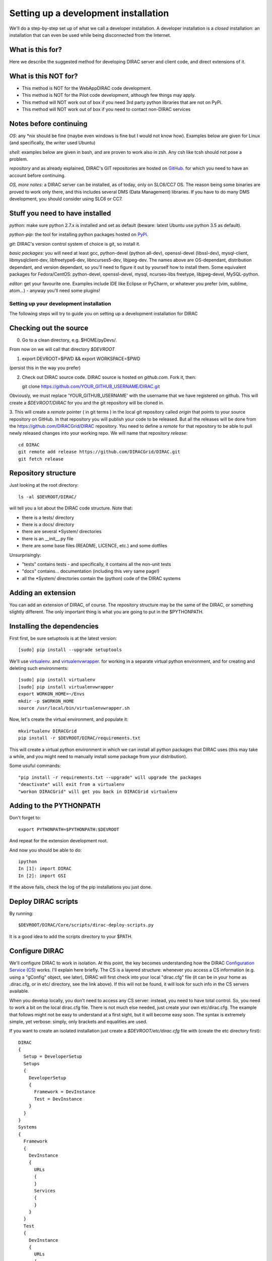 .. _developer_installation:

======================================
Setting up a development installation
======================================

We'll do a step-by-step set up of what we call a developer installation.
A developer installation is a *closed* installation: an installation that
can even be used while being disconnected from the Internet.


What is this for?
-----------------

Here we describe the suggested method for developing DIRAC server and client code, and direct extensions of it.


What is this NOT for?
---------------------

* This method is NOT for the WebAppDIRAC code development.
* This method is NOT for the Pilot code development, although few things may apply.
* This method will NOT work out of box if you need 3rd party python libraries that are not on PyPi.
* This method will NOT work out of box if you need to contact non-DIRAC services



Notes before continuing
------------------------

*OS*: any *nix should be fine
(maybe even windows is fine but I would not know how).
Examples below are given for Linux (and specifically, the writer used Ubuntu)

*shell*: examples below are given in bash, and are proven to work also in zsh.
Any csh like tcsh should not pose a problem.

*repository* and as already explained,
DIRAC's GIT repositories are hosted on `GitHub <https://github.com/DIRACGrid>`_.
for which you need to have an account before continuing.

*OS, more notes*: a DIRAC server can be installed, as of today, only on SLC6/CC7 OS.
The reason being some binaries are proved to work only there, 
and this includes several DMS (Data Management) libraries.
If you have to do many DMS development, you should consider using SLC6 or CC7.


Stuff you need to have installed
---------------------------------

*python*: make sure python 2.7.x is installed and set as default 
(beware: latest Ubuntu use python 3.5 as default).

*python-pip*: the tool for installing python packages hosted
on `PyPi <https://pypi.python.org/pypi>`_.

*git*: DIRAC's version control system of choice is git, so install it.

*basic packages*: you will need at least gcc, python-devel (python all-dev),
openssl-devel (libssl-dev), mysql-client, libmysqlclient-dev,
libfreetype6-dev, libncurses5-dev, libjpeg-dev.
The names above are OS-dependant, distribution dependant, and version dependant,
so you'll need to figure it out by yourself how to install them.
Some equivalent packages for Fedora/CentOS: python-devel, openssl-devel, mysql, ncurses-libs freetype, libjpeg-devel, MySQL-python.

*editor*: get your favourite one.
Examples include IDE like Eclipse or PyCharm, or whatever you prefer
(vim, sublime, atom...) - anyway you'll need some plugins!




Setting up your development installation
==================================================

The following steps will try to guide
you on setting up a development installation for DIRAC


Checking out the source
-------------------------

0. Go to a clean directory, e.g. $HOME/pyDevs/.

From now on we will call that directory *$DEVROOT*

1.

   export DEVROOT=$PWD && export WORKSPACE=$PWD

(persist this in the way you prefer)

2. Check out DIRAC source code. DIRAC source is hosted on *github.com*. Fork it, then::

   git clone https://github.com/YOUR_GITHUB_USERNAME/DIRAC.git

Obviously, we must replace 'YOUR_GITHUB_USERNAME' with the username that we have registered on github. 
This will create a *$DEVROOT/DIRAC* for you and the git repository will be cloned in.

3. This will create a *remote* pointer ( in git terms ) in the local git
repository called *origin* that points to your source repository on GitHub. 
In that repository you will publish your code to be released. But all the releases
will be done from the https://github.com/DIRACGrid/DIRAC repository. You
need to define a *remote* for that repository to be able to pull newly
released changes into your working repo. We will name that repository *release*::

   cd DIRAC
   git remote add release https://github.com/DIRACGrid/DIRAC.git
   git fetch release


Repository structure
--------------------

Just looking at the root directory::

   ls -al $DEVROOT/DIRAC/

will tell you a lot about the DIRAC code structure. Note that:

* there is a tests/ directory
* there is a docs/ directory
* there are several *System/ directories
* there is an \__init__.py file
* there are some base files (README, LICENCE, etc.) and some dotfiles

Unsurprisingly:

* "tests" contains tests - and specifically, it contains all the non-unit tests
* "docs" contains... documentation (including this very same page!)
* all the *System/ directories contain the (python) code of the DIRAC systems


Adding an extension
-------------------------

You can add an extension of DIRAC, of course. 
The repository structure may be the same of the DIRAC, or something slightly different.
The only important thing is what you are going to put in the $PYTHONPATH.


Installing the dependencies
---------------------------

First first, be sure setuptools is at the latest version::

   [sudo] pip install --upgrade setuptools

We'll use `virtualenv <https://virtualenv.readthedocs.org/en/latest/>`_.
and `virtualenvwrapper <https://virtualenvwrapper.readthedocs.org/en/latest/>`_.
for working in a separate virtual python environment,
and for creating and deleting such environments::

   [sudo] pip install virtualenv
   [sudo] pip install virtualenvwrapper
   export WORKON_HOME=~/Envs
   mkdir -p $WORKON_HOME
   source /usr/local/bin/virtualenvwrapper.sh

Now, let's create the virtual environment, and populate it::

   mkvirtualenv DIRACGrid
   pip install -r $DEVROOT/DIRAC/requirements.txt

This will create a virtual python environment in which we can install
all python packages that DIRAC uses
(this may take a while, and you might need to manually install some package
from your distribution).

Some usuful commands::

   "pip install -r requirements.txt --upgrade" will upgrade the packages
   "deactivate" will exit from a virtualenv
   "workon DIRACGrid" will get you back in DIRACGrid virtualenv


Adding to the PYTHONPATH
-------------------------

Don't forget to::

   export PYTHONPATH=$PYTHONPATH:$DEVROOT

And repeat for the extension development root.

And now you should be able to do::

   ipython
   In [1]: import DIRAC
   In [2]: import GSI

If the above fails, check the log of the pip installations you just done. 


Deploy DIRAC scripts
--------------------

By running::

   $DEVROOT/DIRAC/Core/scripts/dirac-deploy-scripts.py

It is a good idea to add the scripts directory to your $PATH.


Configure DIRAC
---------------

We'll configure DIRAC to work in isolation. At this point, the key
becomes understanding how the DIRAC
`Configuration Service (CS) <http://diracgrid.org/files/docs/AdministratorGuide/Configuration/ConfigurationStructure/index.html>`_
works. I'll explain here briefly. The CS is a layered structure: whenever
you access a CS information (e.g. using a "gConfig" object, see later),
DIRAC will first check into your local "dirac.cfg" file (it can be in your
home as .dirac.cfg, or in etc/ directory, see the link above). If this
will not be found, it will look for such info in the CS servers available.

When you develop locally, you don't need to access any CS server: instead, you need to have total control. 
So, you need to work a bit on the local dirac.cfg file. There is not much else needed, just create your own etc/dirac.cfg.
The example that follows might not be easy to understand at a first sight, but it will become easy soon. 
The syntax is extremely simple, yet verbose: simply, only brackets and equalities are used.

If you want to create an isolated installation just create a
*$DEVROOT/etc/dirac.cfg* file with (create the etc directory first)::

   DIRAC
   {
     Setup = DeveloperSetup
     Setups
     {
       DeveloperSetup
       {
         Framework = DevInstance
         Test = DevInstance
       }
     }
   }
   Systems
   {
     Framework
     {
       DevInstance
       {
         URLs
         {
         }
         Services
         {
         }
       }
     }
     Test
     {
       DevInstance
       {
         URLs
         {
         }
         Services
         {
         }
       }
     }
   }
   Registry
   {
     Users
     {
       yourusername
       {
         DN = /your/dn/goes/here
         Email = youremail@yourprovider.com
       }
     }
     Groups
     {
       devGroup
       {
         Users = yourusername
         Properties = CSAdministrator, JobAdministrator, ServiceAdministrator, ProxyDelegation, FullDelegation
       }
     }
     Hosts
     {
       mydevbox
       {
         DN = /your/box/dn/goes/here
         Properties = CSAdministrator, JobAdministrator, ServiceAdministrator, ProxyDelegation, FullDelegation
       }
     }
   }


Certificates
-------------

DIRAC understands certificates in *pem* format. That means that certificate set will consist of two files. 
Files ending in *cert.pem* can be world readable but just user writable since it contains the certificate and public key.
Files ending in *key.pem* should be only user readable since they contain
the private key. You will need two different sets certificates and the CA certificate that signed the sets.
The following commands should do the trick for you, by creating a fake CA, a fake user certificate, and a fake host certificate::

   cd $DEVROOT/DIRAC
   git checkout release/integration
   source tests/Jenkins/utilities.sh
   generateCertificates
   generateUserCredentials
   mkdir -p ~/.globus/
   cp $DEVROOT/user/*.{pem,key} ~/.globus/
   mv ~/.globus/client.key ~/.globus/userkey.pem
   mv ~/.globus/client.pem ~/.globus/usercert.pem

Now we need to register those certificates in DIRAC. To do you you
must modify *$DEVROOT/etc/dirac.cfg* file and set the correct
certificate DNs for you and your development box. For instance,
to register the host replace "/your/box/dn/goes/here"
(/Registry/Hosts/mydevbox/DN option) with the result of::

   openssl x509 -noout -subject -in $DEVROOT/etc/grid-security/hostcert.pem | sed 's:^subject= ::g'

You're ready for DIRAC development !



